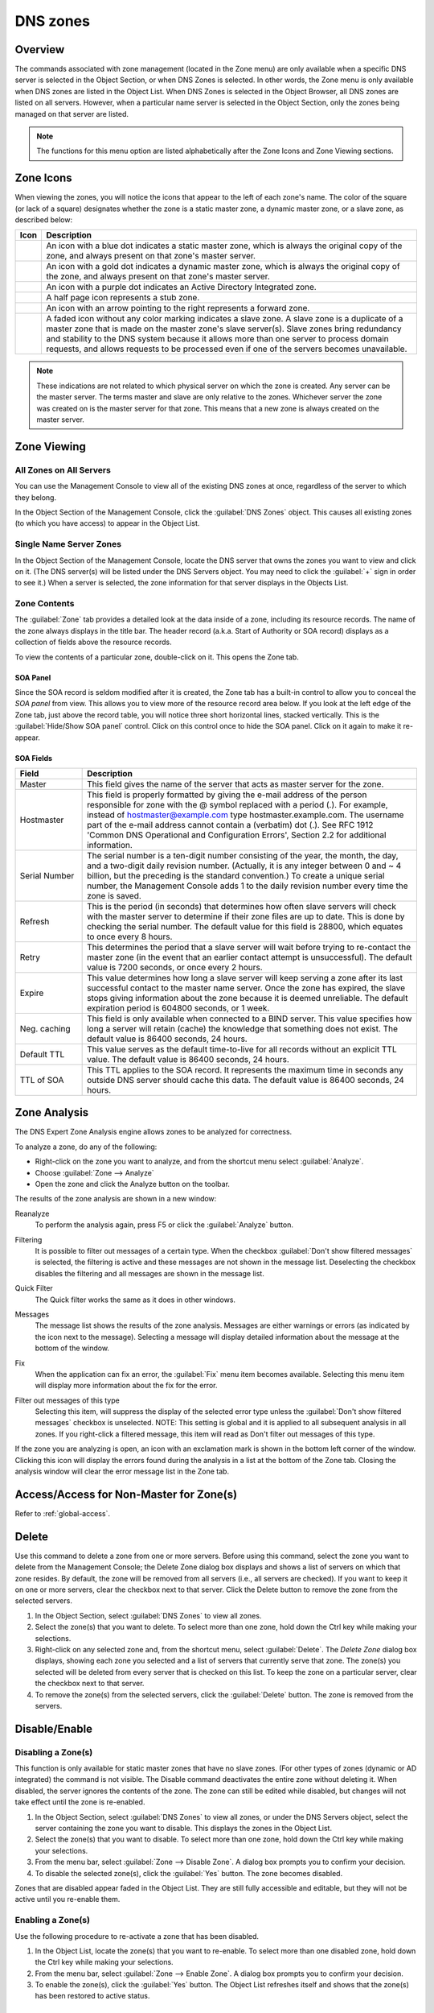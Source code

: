 .. _dns-zones:

DNS zones
=========

Overview
--------

The commands associated with zone management (located in the Zone menu) are only available when a specific DNS server is selected in the Object Section, or when DNS Zones is selected. In other words, the Zone menu is only available when DNS zones are listed in the Object List. When DNS Zones is selected in the Object Browser, all DNS zones are listed on all servers. However, when a particular name server is selected in the Object Section, only the zones being managed on that server are listed.

.. note::
  The functions for this menu option are listed alphabetically after the Zone Icons and Zone Viewing sections.

Zone Icons
----------

When viewing the zones, you will notice the icons that appear to the left of each zone's name. The color of the square (or lack of a square) designates whether the zone is a static master zone, a dynamic master zone, or a slave zone, as described below:

.. |static| image:: ../../images/console-dns-zone-static-icon.png
.. |dynamic| image:: ../../images/console-dns-zone-dynamic-icon.png
.. |ad| image:: ../../images/console-dns-zone-ad-icon.png
.. |stub| image:: ../../images/console-dns-zone-stub-icon.png
.. |forward| image:: ../../images/console-dns-zone-forward-icon.png
.. |controls| image:: ../../images/console-dns-zones-zone-controls-icon.png
.. |analyze| image:: ../../images/console-analyze.png

.. csv-table::
  :header: "Icon", "Description"
  :widths: 5, 95

  |static|, "An icon with a blue dot indicates a static master zone, which is always the original copy of the zone, and always present on that zone's master server."
  |dynamic|, "An icon with a gold dot indicates a dynamic master zone, which is always the original copy of the zone, and always present on that zone's master server."
  |ad|, "An icon with a purple dot indicates an Active Directory Integrated zone."
  |stub|, "A half page icon represents a stub zone."
  |forward|, "An icon with an arrow pointing to the right represents a forward zone."
  , "A faded icon without any color marking indicates a slave zone. A slave zone is a duplicate of a master zone that is made on the master zone's slave server(s). Slave zones bring redundancy and stability to the DNS system because it allows more than one server to process domain requests, and allows requests to be processed even if one of the servers becomes unavailable."

.. note::
  These indications are not related to which physical server on which the zone is created. Any server can be the master server. The terms master and slave are only relative to the zones. Whichever server the zone was created on is the master server for that zone. This means that a new zone is always created on the master server.

Zone Viewing
------------

All Zones on All Servers
^^^^^^^^^^^^^^^^^^^^^^^^

You can use the Management Console to view all of the existing DNS zones at once, regardless of the server to which they belong.

In the Object Section of the Management Console, click the :guilabel:`DNS Zones` object. This causes all existing zones (to which you have access) to appear in the Object List.

Single Name Server Zones
^^^^^^^^^^^^^^^^^^^^^^^^

In the Object Section of the Management Console, locate the DNS server that owns the zones you want to view and click on it. (The DNS server(s) will be listed under the DNS Servers object. You may need to click the :guilabel:`+` sign in order to see it.) When a server is selected, the zone information for that server displays in the Objects List.

.. image:: ../../images/console-dns-zones.png
  :width: 80%
  :align: center

Zone Contents
^^^^^^^^^^^^^

The :guilabel:`Zone` tab provides a detailed look at the data inside of a zone, including its resource records. The name of the zone always displays in the title bar. The header record (a.k.a. Start of Authority or SOA record) displays as a collection of fields above the resource records.

To view the contents of a particular zone, double-click on it. This opens the Zone tab.

.. image:: ../../images/console-dns-zones-zone-contents.png
  :width: 80%
  :align: center

SOA Panel
"""""""""

Since the SOA record is seldom modified after it is created, the Zone tab has a built-in control to allow you to conceal the *SOA panel* from view. This allows you to view more of the resource record area below. If you look at the left edge of the Zone tab, just above the record table, you will notice three short horizontal lines, stacked vertically. This is the :guilabel:`Hide/Show SOA panel` control. Click on this control once to hide the SOA panel. Click on it again to make it re-appear.

SOA Fields
""""""""""

.. csv-table::
  :header: "Field", "Description"
  :widths: 15, 75

  "Master", "This field gives the name of the server that acts as master server for the zone."
  "Hostmaster", "This field is properly formatted by giving the e-mail address of the person responsible for zone with the @ symbol replaced with a period (.). For example, instead of hostmaster@example.com type hostmaster.example.com. The username part of the e-mail address cannot contain a (verbatim) dot (.). See RFC 1912 'Common DNS Operational and Configuration Errors', Section 2.2 for additional information."
  "Serial Number", "The serial number is a ten-digit number consisting of the year, the month, the day, and a two-digit daily revision number. (Actually, it is any integer between 0 and ~ 4 billion, but the preceding is the standard convention.) To create a unique serial number, the Management Console adds 1 to the daily revision number every time the zone is saved."
  "Refresh", "This is the period (in seconds) that determines how often slave servers will check with the master server to determine if their zone files are up to date. This is done by checking the serial number. The default value for this field is 28800, which equates to once every 8 hours."
  "Retry", "This determines the period that a slave server will wait before trying to re-contact the master zone (in the event that an earlier contact attempt is unsuccessful). The default value is 7200 seconds, or once every 2 hours."
  "Expire", "This value determines how long a slave server will keep serving a zone after its last successful contact to the master name server. Once the zone has expired, the slave stops giving information about the zone because it is deemed unreliable. The default expiration period is 604800 seconds, or 1 week."
  "Neg. caching", "This field is only available when connected to a BIND server. This value specifies how long a server will retain (cache) the knowledge that something does not exist. The default value is 86400 seconds, 24 hours."
  "Default TTL", "This value serves as the default time-to-live for all records without an explicit TTL value. The default value is 86400 seconds, 24 hours."
  "TTL of SOA", "This TTL applies to the SOA record. It represents the maximum time in seconds any outside DNS server should cache this data. The default value is 86400 seconds, 24 hours."

Zone Analysis
-------------

The DNS Expert Zone Analysis engine allows zones to be analyzed for correctness.

To analyze a zone, do any of the following:

* Right-click on the zone you want to analyze, and from the shortcut menu select :guilabel:`Analyze`.

* Choose :guilabel:`Zone --> Analyze`

* Open the zone and click the Analyze button on the toolbar. |analyze|

The results of the zone analysis are shown in a new window:

.. image:: ../../images/console-dns-zones-zone-analysis.png
  :width: 80%
  :align: center

Reanalyze
  To perform the analysis again, press F5 or click the :guilabel:`Analyze` button.

Filtering
  It is possible to filter out messages of a certain type. When the checkbox :guilabel:`Don't show filtered messages` is selected, the filtering is active and these messages are not shown in the message list. Deselecting the checkbox disables the filtering and all messages are shown in the message list.

Quick Filter
  The Quick filter works the same as it does in other windows.

Messages
  The message list shows the results of the zone analysis. Messages are either warnings or errors (as indicated by the icon next to the message). Selecting a message will display detailed information about the message at the bottom of the window.

Fix
  When the application can fix an error, the :guilabel:`Fix` menu item becomes available. Selecting this menu item will display more information about the fix for the error.

Filter out messages of this type
  Selecting this item, will suppress the display of the selected error type unless the :guilabel:`Don't show filtered messages` checkbox is unselected. NOTE: This setting is global and it is applied to all subsequent analysis in all zones. If you right-click a filtered message, this item will read as Don't filter out messages of this type.

  .. image:: ../../images/console-dns-zones-zone-analysis-filter.png
    :width: 60%
    :align: center

If the zone you are analyzing is open, an icon with an exclamation mark is shown in the bottom left corner of the window. Clicking this icon will display the errors found during the analysis in a list at the bottom of the Zone tab. Closing the analysis window will clear the error message list in the Zone tab.

Access/Access for Non-Master for Zone(s)
----------------------------------------

Refer to :ref:`global-access`.

Delete
------

Use this command to delete a zone from one or more servers. Before using this command, select the zone you want to delete from the Management Console; the Delete Zone dialog box displays and shows a list of servers on which that zone resides. By default, the zone will be removed from all servers (i.e., all servers are checked). If you want to keep it on one or more servers, clear the checkbox next to that server. Click the Delete button to remove the zone from the selected servers.

1. In the Object Section, select :guilabel:`DNS Zones` to view all zones.

2. Select the zone(s) that you want to delete. To select more than one zone, hold down the Ctrl key while making your selections.

3. Right-click on any selected zone and, from the shortcut menu, select :guilabel:`Delete`. The *Delete Zone* dialog box displays, showing each zone you selected and a list of servers that currently serve that zone. The zone(s) you selected will be deleted from every server that is checked on this list. To keep the zone on a particular server, clear the checkbox next to that server.

4. To remove the zone(s) from the selected servers, click the :guilabel:`Delete` button. The zone is removed from the servers.

.. image:: ../../images/console-dns-zones-delete.png
  :width: 50%
  :align: center

Disable/Enable
--------------

Disabling a Zone(s)
^^^^^^^^^^^^^^^^^^^

This function is only available for static master zones that have no slave zones. (For other types of zones (dynamic or AD integrated) the command is not visible. The Disable command deactivates the entire zone without deleting it. When disabled, the server ignores the contents of the zone. The zone can still be edited while disabled, but changes will not take effect until the zone is re-enabled.

1. In the Object Section, select :guilabel:`DNS Zones` to view all zones, or under the DNS Servers object, select the server containing the zone you want to disable. This displays the zones in the Object List.

2. Select the zone(s) that you want to disable. To select more than one zone, hold down the Ctrl key while making your selections.

3. From the menu bar, select :guilabel:`Zone --> Disable Zone`. A dialog box prompts you to confirm your decision.

4. To disable the selected zone(s), click the :guilabel:`Yes` button. The zone becomes disabled.

Zones that are disabled appear faded in the Object List. They are still fully accessible and editable, but they will not be active until you re-enable them.

Enabling a Zone(s)
^^^^^^^^^^^^^^^^^^

Use the following procedure to re-activate a zone that has been disabled.

1. In the Object List, locate the zone(s) that you want to re-enable. To select more than one disabled zone, hold down the Ctrl key while making your selections.

2. From the menu bar, select :guilabel:`Zone --> Enable Zone`. A dialog box prompts you to confirm your decision.

3. To enable the zone(s), click the :guilabel:`Yes` button. The Object List refreshes itself and shows that the zone(s) has been restored to active status.

Duplicate
^^^^^^^^^

Use the following procedure to create a new zone that is an exact duplicate of an existing one, including master and slave servers, zone data and zone options.

1. In the Object Section, select either :guilabel:`DNS Zones`, or select a specific server under the DNS Servers object. This lists the zones in the Object List.

2. In the Object List, right-click on the zone you want to duplicate and select :guilabel:`Duplicate` from the popup menu. The *Create Zone* dialog box displays.

3. Enter a name for the new zone in the **Zone Name** field.

4. Click the :guilabel:`Create` button. A new zone is created with the same records, Master server, and Slave servers as the original.

Zone Migration Wizard
---------------------

The *Zone Migration Wizard* allows users to migrate one or more zones from one server to another, including all data in the zone.

To migrate a zone, do the following:

1. In the Manager window, select one or more zones.

2. Right-click and, from the shortcut menu, select :guilabel:`Migrate Zone`. The *Migrate Zone(s) Wizard* dialog box displays.

3. For each of the resulting screens, make a selection/entry and move through the wizard.

View Related Servers
--------------------

This option is used to see on which servers a copy of a particular zone resides.

1. In the Manager window, select one or more zones.

2. Right-click and, from the shortcut menu, select :guilabel:`Related Servers`. A dialog box with information on where a copy of the zone resides displays.

3. Click :guilabel:`OK` to close the dialog box.

.. _ad-preferred-servers:

Edit Preferred Servers
----------------------

This option is only available when working with AD integrated zones. (See :ref:`active-directory`.) It is used to specify the server to use when opening an AD integrated zone.

It is also possible to specify which server to use if the preferred server becomes unavailable—e.g., the server on the top of the list is tried first and, if that server is unavailable, the second server is tried, and so on.

1. From the menu bar, select :guilabel:`Zone --> Preferred Server`. The *Edit preferred server list* dialog box displays.

2. Change the order of your servers into the preferred order.

3. Click :guilabel:`OK`.

Export
------

Use this command to export DNS zone files to standard format.

1. Select the zone you want to export and open the :guilabel:`Zone` tab.

2. From the menu, select :guilabel:`File --> Export`. The *Export zone to text file* dialog box displays.

3. Provide a name and destination for the file and click the :guilabel:`Save` button. All exported files are saved in standard, readable format.

Folders
-------

Refer to :ref:`object-folders` for details on this function.

.. _dns-forward-zone:

Forward Zone
------------

Through this function, you create a forward zone.

.. image:: ../../images/console-dns-zones-create-forward-zone.png
  :width: 60%
  :align: center

1. In the Object List, right-click on :guilabel:`DNS Zones` and, from the shortcut menu, select :guilabel:`New Forward Zone`. The *Create forward zone* dialog box displays.

Zone name
  Type the name for this forward zone. You cannot use spaces in the name.

Servers
  Select all the servers to which this forward zone applies by clicking in the checkbox.

IP Addresses of forward servers
  Type the IP Address of any master servers for this zone.

2. Click :guilabel:`Create`. The new forward zone is created and displays in the Detail View of the main window.

Import
------

Through this function, you can import multiple DNS zones at one time.

1. From the :menuselection:`File` menu, select :guilabel:`Import Zone`. The *Import* dialog box displays.

2. Locate the zones to be imported. The zones must within the same folder. To select multiple zones, press/hold the Ctrl key. Then click on each zone.

3. Click :guilabel:`Open`. The files are uploaded and the *Import zones* dialog box displays.

.. image:: ../../images/console-dns-zones-import-zones.png
  :width: 50%
  :align: center

4. Click :guilabel:`Import`.

If you happen to select an invalid zone, the following error message dialog box displays:

.. image:: ../../images/console-dns-zones-import-invalid.png
  :width: 50%
  :align: center

5. Click :guilabel:`OK` and when you return to the *Import zones* dialog box, clear the field containing the zone.

Master Zone
-----------

This procedure is the fastest way to add a new blank (i.e., empty) zone. If you want to duplicate an existing zone, you should use the :guilabel:`Duplicate` command instead.

.. note::
  It does not matter which server is currently selected when you add a zone. You always have the option to select the Master Server when you configure the zone.

1. In the Object Section, select either :guilabel:`DNS Zones`, or select a specific server under the DNS Servers object.

2. On the toolbar, click the :guilabel:`New Zone` button. The *Create Zone* dialog box displays.

3. To use the *Create Zone Wizard* from this dialog box, click the :guilabel:`Assist me` button and follow the instructions found under the section titled, "Zone Wizard." If you chose not to use the zone wizard, continue with the steps below.

4. In the **Zone Name** field, type a name for the new zone.

5. In the **Master server** field, click the drop-down list, and select the server that you want to designate as the master for this zone. The Slave servers list automatically updates itself based upon your choice of the master server.

6. In the **Slave server** area, select the slave server(s) onto which you want to place this zone. The slave servers are selected by default, so if you do not want to assign this zone to a slave server, you must clear the associated checkbox. You can select or deselect all slave servers by right-clicking the list of slave servers in the dialog box for creation of master zones, and selecting the appropriate menu item.

7. If you want the zone to be an Active Directory Integrated zone, click the :guilabel:`AD Integrated zone` checkbox.

8. If the zone is Active Directory Integrated, the :guilabel:`AD Replication button` is enabled. Click this button to display a dialog box where you can set the AD Replication options for the zone.

.. image:: ../../images/console-dns-zones-create.png
  :width: 50%
  :align: center

9. To finish creating the zone, click the :guilabel:`Create` button. The new zone is created with the appropriate name server (NS) records, and the *Zone SOA Panel* displays.

.. image:: ../../images/console-dns-zones-soa-panel.png
  :width: 90%
  :align: center

10. Make any desired changes to the data shown.

11. When all selections/entries are made, click :guilabel:`Save`.

DNS Response Policy Zones (BIND only)
-------------------------------------

The ISC BIND name server (9.8 or later) supports DNS Response Policy Zones (RPZ). You can find more information on RPZ at dnsrpz.info

You can manage RPZ zones from within the Men&Mice Suite. When you open the Options dialog box for a master zone on a BIND server you will see the :guilabel:`Response Policy Zone` checkbox. To specify zone as an RPZ zone, just click the checkbox.

.. image:: ../../images/console-dns-zones-rpz.png
  :width: 50%
  :align: center

.. note::
  To use RPZ, a response-policy statement must exist in the DNS server options file. The :guilabel:`Response Policy Zone` checkbox is disabled if a response-policy statement is not present. For example

  .. code-block::

    options {
      ...
      response-policy {zone "rpzzone.com" ;};
      ...
    };

DNSSEC Zones
------------

Zones containing DNSSEC records are labeled as "Signed" in the DNSSEC column in the zone list.

When DNSSEC zones are opened, the system ignores most DNSSEC records unless the system setting to include DNSSEC records has been set.

.. image:: ../../images/console-dns-zones-dnssec.png
  :width: 70%
  :align: center

.. note::
  All DNSSEC record types, with the exception of the DS and NSEC3PARAM record types, are read-only.

DNSSEC Management on Windows Server 2012
^^^^^^^^^^^^^^^^^^^^^^^^^^^^^^^^^^^^^^^^

You can use the Men&Mice Suite to manage DNSSEC on Windows Server 2012. You can sign and unsign zones. You can customize the zone signing parameters and add, edit and remove Key Signing Keys (KSK) and Zone Signing Keys (ZSK).

The details of DNSSEC are beyond the scope of this documentation. For more information on Windows Server 2012 and DNSSEC, see the Microsoft web site http://www.microsoft.com.

Signing Zones using DNSSEC
""""""""""""""""""""""""""

To sign a zone on a Windows Server 2012, do the following:

1. With the zones displayed in the Object List, select the zone you wish to sign.

2. Do one of the following to display the *Zone Signing* dialog box:

  * Right-click on the zone record and select :guilabel:`Sign Zone`.

  * From the menu bar, select :guilabel:`Zone --> Sign Zone`.

.. image:: ../../images/console-dns-zones-sign-zone-wizard.png
  :width: 70%
  :align: center

3. Select an option for signing the zone:

Customize zone signing parameters.
  Signs the zone with a new set of zone signing parameters. When this option is selected you can choose or create new Key Signing Keys (KSK) and Zone Signing Keys (ZSK).

Sign the zone with parameters of an existing zone.
  Signs the zone using parameters from an existing signed zone. To use this option, you must enter the name of the zone containing the parameters to use.

Use default settings to sign the zone.
  Signs the zone with the default zone signing parameters.

4. Click :guilabel:`Next`. If you chose the *Customize zone signing parameters* option, the zone signing wizard allows you to choose KSK and ZSK for signing the zone. If you chose either of the other options, an overview panel displays in which you can see the zone signing parameters that will be used to sign the zone.

5. Click :guilabel:`Finish` to complete the zone signing process.

Unsigning Zones using DNSSEC
""""""""""""""""""""""""""""

To unsign a zone on a Windows Server 2012, do the following:

1. With the zones displayed in the Object List, select the zone you wish to unsign.

2. Do one of the following to unsign the zone:

  * Right-click on the zone record and select :guilabel:`Unsign Zone`.

  * From the menu bar, select :guilabel:`Zone --> Unsign Zone`.

3. The zone is unsigned and all DNSSEC records are removed from the zone.

Options
-------

The Zone Options dialog box is where you can configure individual settings for a specific zone on each server.

Zone Options (Windows and BIND)
^^^^^^^^^^^^^^^^^^^^^^^^^^^^^^^

To access the zone options for a specific zone only, do the following:

1. With the zones displayed in the Object List, select the zone you wish to configure.

2. Do one of the following to display the Zone Options dialog box:

  * Right-click on the zone record and select :guilabel:`Options`.

  * From the menu bar, select :guilabel:`Zone --> Options`.

  * On the toolbar, click the :guilabel:`Options` button.

3. Depending on the type of zone you select, the Option dialog box varies.

Master zones
""""""""""""

Allow Zone Transfers.
  When enabled, zone transfers will occur according to the method indicated by the radio buttons below. You must select at least one of these methods.

.. image:: ../../images/console-dns-zones-zone-options.png
  :width: 50%
  :align: center

  To any server.
    When selected, the zone transfer will be performed to any requester.

  Only to listed name servers in the zone.
    When selected, the zone will be transferred from the server to any other name server listed in the zone.

  Only to the following servers.
    When selected, the zone will only be transferred to the servers you specify in the list below. To enter a server, click in the first available row and enter its IP Address.

  Dynamic updates.
    Specifies whether dynamic updates are allowed for the zone

  AD Replication.
    Displays a dialog box where you can set the AD Replication options for the zone.

  Aging/Scavenging.
    Displays a dialog box where aging and scavenging options can be set for the zone.

    .. image:: ../../images/console-dns-zones-aging-scavenging.png
      :width: 40%
      :align: center

Slave Zones
"""""""""""

Allow Zone Transfers.
  When enabled, zone transfers will occur according to the method indicated by the radio buttons below. You must select at least one of these methods.

  To any server.
    When selected, the zone transfer will be performed to any requester.

  Only to listed name servers in the zone.
    When selected, the zone will be transferred from the server to any other name server listed in the zone.

  Only to the following servers.
    When selected, the zone will only be transferred to the servers you specify in the list below. To enter a server, click in the first available row and enter its IP Address.

IP Addresses of master.
  Type the IP Address of the master servers for the zone.

Stub/Forward Zones
""""""""""""""""""

Type the IP Address of the master servers for the zone.

.. image:: ../../images/console-dns-zones-stub.png
  :width: 30%
  :align: center

BIND Servers
^^^^^^^^^^^^

.. image:: ../../images/console-dns-zones-options-bind.png
  :width: 50%
  :align: center

The Zone Options dialog box lets you specify an IP Address (or an address block) from which zone transfers can be allowed, or disallowed.

The top section of the Options dialog box lets you designate the zone as either Static or Dynamic. Newly created zones are static by default, but can be changed to a dynamic zone (and vice versa) using this option. Refer to :ref:`dynamic-zones` for more information on dynamic zones versus static zones.

Addresses that have already been setup to handle (i.e., allow or disallow) zone transfers are listed in the lower area of the Zone Options dialog box. If you want to change the settings associated with an address that is already listed here, select it and click on the Edit button. To remove the access control completely, select it from the list and click the Remove button.

To specify a new address (or block) on which you want to implement access controls, do the following:

1. Click the :guilabel:`Add` button. A small dialog box displays, prompting you to enter the server's IP Address, an address block, or to use one of the predefined names from the drop-down list (any, none, localhosts, localnets).

.. image:: ../../images/console-dns-zones-allow-deny-address.png
  :width: 30%
  :align: center

2. After entering the address, select either **Allow** or **Deny** to specify whether to permit or disallow access to/from this address.

3, Click :guilabel:`OK` to save the selection. The new address is now listed in the Zone Options dialog box.

.. note::
  BIND uses journal files to keep track of changes to dynamic zones. The data in the journal files is merged with the zone data file at a designated interval. It is not possible to manually merge the data from the journal files to the zone data file. This means that if there is data in the zone's journal file when the zone type is changed to a static zone, the entries in the journal file will not be visible in the Management Console.

Slave Zones on BIND Servers
"""""""""""""""""""""""""""

.. image:: ../../images/console-dns-zones-slave-zones-bind.png
  :width: 40%
  :align: center

When a slave zone is hosted on a BIND server, the Options dialog box will look like the one below.

Besides being able to setup the access control (as described in the previous section), you can also specify the IP Address of one or more master servers for the zone.

The master servers are specified in the lower half of the Zone Options dialog box. To add a new server to the list, simply click in the white space and enter the IP Address of the master server you are assigning.

To change the address of an existing server, click on it and make the desired edits.

**Advanced Options**

DNS Administrators can now access the BIND configuration files directly to edit DNS server and zone options that are not available in the GUI. Refer to :ref:`bind-advanced-options` for details.

Options For a zone
------------------

.. image:: ../../images/console-dns-zones-zone-options-dynamic.png
  :width: 40%
  :align: center

If a zone exists on more than one server (e.g., in a master/slave configuration), it is possible to select the zone instance for which you want to set options.

1. Select the applicable zone.

2. From the menu bar, select :guilabel:`Zone --> Options for`.

3. From the submenu, select the desired zone/zone instance (e.g., Master Zones only, Slave Zone only, etc.). The Zone Options dialog box displays.

  Allow zone transfers
    When selected, enables the zone transfer options.

  To any server
    When selected, the zone transfer will be performed to any requester.

  Only to listed name servers in the zone
    When selected, the zone will be transferred from the server to any other name server listed in the zone.

  Only to the following servers
    When selected, the zone will only be transferred to the servers you specify in the list below. To enter a server, click in the first available row and enter its IP Address.

  Dynamic Updates
    Specifies whether dynamic updates are allowed for the zone

  Aging/Scavenging
    Displays a dialog box where aging and scavenging options can be set for the zone.

4. When all selections/entries are made, click :guilabel:`OK`.

Promote Slave to Master
-----------------------

The Promote Zone feature makes it possible to change a slave zone to a master zone. This might be necessary in emergency situations, for example if the master zone becomes unavailable for an extended period of time. This feature is only available for DNS Administrators.

When a slave zone is promoted, the following actions are performed:

* The Men&Mice Suite checks whether the most recent copy of the zone is found in its internal database or on the server hosting the slave zone and uses the copy that is more recent.

* The server hosting the slave zone is configured so that the zone is saved as a master zone on the server.

* The zone history and access privileges from the old master zone are applied to the new master zone.

* The configurations of other instances of the slave zone are modified so that they will get the updates from the new master zone.

To promote a slave zone to a master zone, do the following:

1. Select the DNS server that contains the slave zone.

2. Right-click the slave zone you want to promote and, from the shortcut menu, select :guilabel:`Promote to master`. An information message displays:

.. image:: ../../images/console-dns-zones-promote.png
  :width: 30%
  :align: center

3. Click :guilabel:`Yes` to continue, or :guilabel:`No` to discontinue the process.

Zone Controls (BIND only)
-------------------------

The Zone Controls feature allows you to create and edit $GENERATE statements in static zones on BIND DNS servers.

1. Open the zone you want to work with.

2. On the Toolbar click the Zone Controls button |controls| . The Zone Controls dialog box opens, showing any $GENERATE statements that exist in the zone. The $GENERATE statements are shown in a multiline edit field.

.. image:: ../../images/console-dns-zones-controls.png
  :width: 50%
  :align: center

3. Make the necessary adjustments to the statements and click OK.

.. note::
  The fields for each $GENERATE statement must be separated by a tab.

Properties
----------

Applies only when custom properties have been defined for DNS Zones. Selecting this menu item will display a dialog box where the custom property values can be modified.

1. In the Object browser, select the zone for which you want to manage properties.

2. From the menu bar, select :guilabel:`Zone --> Properties`.

Location
  Type the application location.

4. Click :guilabel:`Apply` or `OK`.

Reload
------

Sends a command to the DNS server instructing it to reload the zone data.

Remove from Folder
------------------

Allows you to remove a zone from a folder. If you remove a zone from a folder, there is no way to undo this action.

1. Highlight the zone you want to remove from a folder.

2. Right-click and select :guilabel:`Remove from folder`. The zone is removed from the folder.

Search
------

The Zone tab contains a powerful search utility that allows you to search any or all fields in the zone for a particular keyword or numeric value.

1. In the Zone tab toolbar, click the :guilabel:`Find` button. The Find in <zone name> dialog box displays.

..

2. The first field (on the left) is a drop-down list. The default setting is Any field, which means that every field (i.e., column of data) in the zone is included in the search. If you select a specific field from this list, then only that column will be searched.

3. The middle field is a drop-down list that contains several Boolean operators you can use to further define and narrow your search. The default setting is **Contains**, which will find any occurrence of the search criterion, even if it is nestled between other characters. Each operator has a corresponding inverse (e.g., Does not contain) that will search for everything but the criterion you entered.

4. The third field is where you enter the text or value you are searching for in this zone.

5. If you check the Select all matches checkbox, any records containing information that match the search criterion will automatically be selected. The selected records can then be operated on by other functions, such as Clear, Cut, Copy, Paste, Enable, and Disable. When this option is disabled, only the cell containing the current occurrence of the search criteria is selected.

6. To make your search case sensitive, check the :guilabel:`Case sensitive` checkbox. When checked, a search for ABC will not find fields that contain abc, aBC, AbC, etc.

7. If you check the :guilabel:`Wrap around` checkbox, when you use the *Find Again* command, the search will start again from the beginning of the zone instead of stopping at the end.

8. To initiate a search, click the :guilabel:`Find` button. The focus will shift to the first cell (or record) that meets the search criteria. If there is no matching information in the zone, a dialog box displays the message, "Nothing found."

9. Shortcut: You can instantly pull up the Find dialog box by pressing Ctrl+Alt+F. This will work in any screen where the search tool is available.

Slave Zone
----------

.. image:: ../../images/console-dns-zones-create-slave.png
  :width: 50%
  :align: center

Through this function, you create a slave zone.

1. In the Object List, right-click on :guilabel:`DNS Zones` and, from the shortcut menu, select :guilabel:`New Slave Zone`. The *Create slave zone* dialog box displays.

2. In the **Zone name** field, type the name for this slave zone.

3. In the **Servers** list, click all the servers to which this slave applies.

4. In the **IP Addresses of master servers**, click in the field, and type the IP Address of any master servers for this zone.

5. When all selections/entries are made, click :guilabel:`Create`. The new slave zone is created and displays in the Detail View of the main window.

Slave Server Assignments
^^^^^^^^^^^^^^^^^^^^^^^^

Use the following procedure to assign a slave server to a particular zone so it will always work from the context of the zone.

1. In the Object Section, under :guilabel:`DNS Servers`, select the name server containing the zone to which you want to assign a slave server.

2. In the Object List, right-click on the zone to which you want to assign the slave server.

3. From the shortcut menu, select :guilabel:`Add slave server`.

4. Choose the desired slave server from the submenu that displays. That zone now displays as a slave on the server that was specified.

.. image:: ../../images/console-dns-zones-slave-assignments.png
  :width: 50%
  :align: center

.. _dns-stub-zone:

Stub Zone
---------

Through this function, you create a stub zone.

1. In the Object List, right-click on :guilabel:`DNS Zones` and, from the shortcut menu, select :guilabel:`New Stub Zone`. The *Create stub zone* dialog box displays.

2. In the **Zone name** field, type the name for this stub zone.

3. In the **Servers** list, click all the servers to which this stub zone applies.

4. In the **IP Addresses of master servers**, click in the field, and type the IP Address of any master servers for this zone.

5. When all selections/entries are made, click :guilabel:`Create`. The new stub zone is created and displays in the Detail View of the main window.

View History
------------

Opens the History window and displays a log of all changes that have been made to the zone, including the date and time of the change, the name of the user who made it, the actions performed, and any comments entered by the user. Refer to :ref:`console-object-change-history`.
